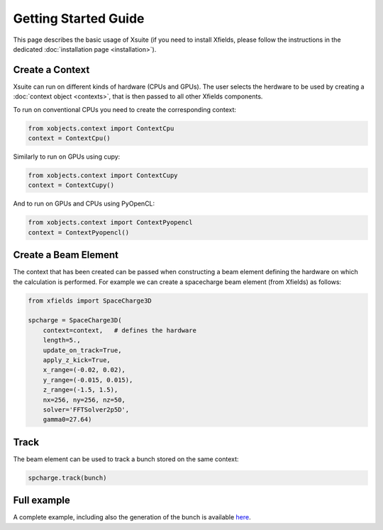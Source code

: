 Getting Started Guide
=====================

This page describes the basic usage of Xsuite (if you need to install Xfields, please follow the instructions in the dedicated :doc:`installation page <installation>`).

Create a Context
----------------

Xsuite can run on different kinds of hardware (CPUs and GPUs). The user selects the herdware to be used by
creating a :doc:`context object <contexts>`, that is then passed to all other Xfields components.

To run on conventional CPUs you need to create the corresponding context:

.. code-block:: python

    from xobjects.context import ContextCpu
    context = ContextCpu()

Similarly to run on GPUs using cupy:

.. code-block:: python

    from xobjects.context import ContextCupy
    context = ContextCupy()

And to run on GPUs and CPUs using PyOpenCL:

.. code-block:: python

    from xobjects.context import ContextPyopencl
    context = ContextPyopencl()


Create a Beam Element
---------------------

The context that has been created can be passed when constructing a beam element defining the hardware on which the calculation is performed. For example we can create a spacecharge beam element (from Xfields) as follows:

.. code-block:: python

    from xfields import SpaceCharge3D

    spcharge = SpaceCharge3D(
        context=context,   # defines the hardware
        length=5.,
        update_on_track=True,
        apply_z_kick=True,
        x_range=(-0.02, 0.02),
        y_range=(-0.015, 0.015),
        z_range=(-1.5, 1.5),
        nx=256, ny=256, nz=50,
        solver='FFTSolver2p5D',
        gamma0=27.64)

Track
-----

The beam element can be used to track a bunch stored on the same context:

.. code-block:: python

    spcharge.track(bunch)

Full example
------------

A complete example, including also the generation of the bunch is available `here <https://github.com/xsuite/xfields/blob/master/examples/001_spacecharge/000_spacecharge_example.py>`_.


